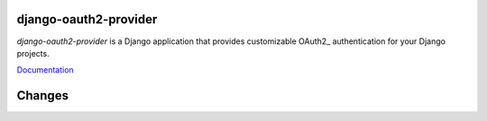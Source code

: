 django-oauth2-provider
======================

.. image:: https://secure.travis-ci.org/caffeinehit/django-oauth2-provider.png

*django-oauth2-provider* is a Django application that provides
customizable OAuth2\_ authentication for your Django projects.

`Documentation <http://readthedocs.org/docs/django-oauth2-provider/en/latest/>`_

Changes
=======

.. toctree: 
    :maxdepth 4:
    
    docs/changes